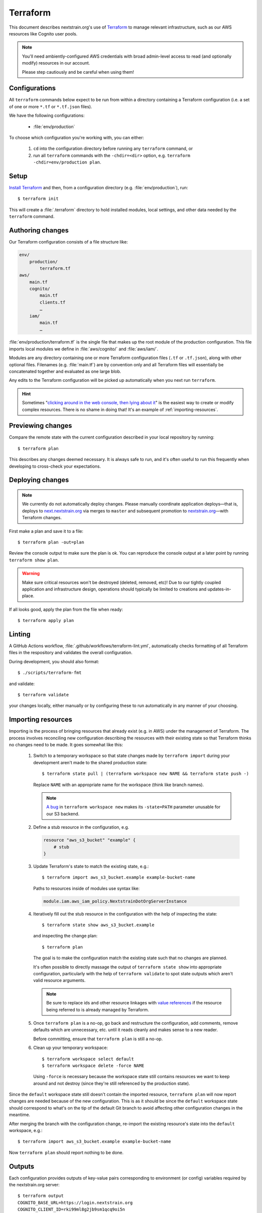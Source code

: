 .. highlight:: shell-session

=========
Terraform
=========

This document describes nextstrain.org's use of `Terraform
<https://www.terraform.io/>`__ to manage relevant infrastructure, such as our
AWS resources like Cognito user pools.

.. note::
    You'll need ambiently-configured AWS credentials with broad admin-level
    access to read (and optionally modify) resources in our account.

    Please step cautiously and be careful when using them!


Configurations
==============

All ``terraform`` commands below expect to be run from within a directory
containing a Terraform configuration (i.e. a set of one or more ``*.tf`` or
``*.tf.json`` files).

We have the following configurations:

  - :file:`env/production`

To choose which configuration you're working with, you can either:

  1. ``cd`` into the configuration directory before running any ``terraform``
     command, or

  2. run all ``terraform`` commands with the ``-chdir=<dir>`` option, e.g.
     ``terraform -chdir=env/production plan``.


Setup
=====

`Install Terraform <https://www.terraform.io/downloads>`__ and then, from a
configuration directory (e.g. :file:`env/production`), run::

    $ terraform init

This will create a :file:`.terraform` directory to hold installed modules,
local settings, and other data needed by the ``terraform`` command.


Authoring changes
=================

Our Terraform configuration consists of a file structure like:

.. code-block:: none

    env/
        production/
            terraform.tf
    aws/
        main.tf
        cognito/
            main.tf
            clients.tf
            …
        iam/
            main.tf
            …

:file:`env/production/terraform.tf` is the single file that makes up the root
module of the production configuration.  This file imports local modules we
define in :file:`aws/cognito/` and :file:`aws/iam/`.

Modules are any directory containing one or more Terraform configuration files
(``.tf`` or ``.tf.json``), along with other optional files.  Filenames (e.g.
:file:`main.tf`) are by convention only and all Terraform files will
essentially be concatenated together and evaluated as one large blob.

Any edits to the Terraform configuration will be picked up automatically when
you next run ``terraform``.

.. hint::
    Sometimes "`clicking around in the web console, then lying
    about it <https://www.lastweekinaws.com/blog/clickops/>`__" is the easiest
    way to create or modify complex resources.  There is no shame in doing
    that!  It's an example of :ref:`importing-resources`.


Previewing changes
==================

Compare the remote state with the current configuration described in your local
repository by running::

    $ terraform plan

This describes any changes deemed necessary.  It is always safe to run, and
it's often useful to run this frequently when developing to cross-check your
expectations.


Deploying changes
=================

.. note::
    We currently do not automatically deploy changes.  Please manually
    coordinate application deploys—that is, deploys to `next.nextstrain.org
    <https://next.nextstrain.org>`__ via merges to ``master`` and subsequent
    promotion to `nextstrain.org <https://nextstrain.org>`__—with Terraform
    changes.

First make a plan and save it to a file::

    $ terraform plan -out=plan

Review the console output to make sure the plan is ok.  You can reproduce the
console output at a later point by running ``terraform show plan``.

.. warning::
    Make sure critical resources won't be destroyed (deleted, removed, etc)!
    Due to our tightly coupled application and infrastructure design,
    operations should typically be limited to creations and updates-in-place.

If all looks good, apply the plan from the file when ready::

    $ terraform apply plan


Linting
=======

A GitHub Actions workflow, :file:`.github/workflows/terraform-lint.yml`,
automatically checks formatting of all Terraform files in the respository and
validates the overall configuration.

During development, you should also format::

    $ ./scripts/terraform-fmt

and validate::

    $ terraform validate

your changes locally, either manually or by configuring these to run
automatically in any manner of your choosing.


.. _importing-resources:

Importing resources
===================

Importing is the process of bringing resources that already exist (e.g. in AWS)
under the management of Terraform.  The process involves reconciling new
configuration describing the resources with their existing state so that
Terraform thinks no changes need to be made.  It goes somewhat like this:

 1. Switch to a temporary workspace so that state changes made by ``terraform
    import`` during your development aren't made to the shared production
    state::

        $ terraform state pull | (terraform workspace new NAME && terraform state push -)

    Replace ``NAME`` with an appropriate name for the workspace (think like
    branch names).

    .. note::
        `A bug <https://github.com/hashicorp/terraform/issues/29819>`__ in
        ``terraform workspace new`` makes its ``-state=PATH`` parameter
        unusable for our S3 backend.

 2. Define a stub resource in the configuration, e.g.

    .. code-block:: terraform

        resource "aws_s3_bucket" "example" {
            # stub
        }

 3. Update Terraform's state to match the existing state, e.g.::

        $ terraform import aws_s3_bucket.example example-bucket-name

    Paths to resources inside of modules use syntax like:

    .. code-block:: none

        module.iam.aws_iam_policy.NextstrainDotOrgServerInstance

 4. Iteratively fill out the stub resource in the configuration with the help
    of inspecting the state::

        $ terraform state show aws_s3_bucket.example

    and inspecting the change plan::

        $ terraform plan

    The goal is to make the configuration match the existing state such that no
    changes are planned.

    It's often possible to directly massage the output of ``terraform state
    show`` into appropriate configuration, particularly with the help of
    ``terraform validate`` to spot state outputs which aren't valid resource
    arguments.

    .. note::
        Be sure to replace ids and other resource linkages with `value
        references <https://www.terraform.io/language/expressions/references>`__
        if the resource being referred to is already managed by Terraform.

 5. Once ``terraform plan`` is a no-op, go back and restructure the
    configuration, add comments, remove defaults which are unnecessary, etc.
    until it reads cleanly and makes sense to a new reader.

    Before committing, ensure that ``terraform plan`` is still a no-op.

 6. Clean up your temporary workspace::

        $ terraform workspace select default
        $ terraform workspace delete -force NAME

    Using ``-force`` is necessary because the workspace state still contains
    resources we want to keep around and not destroy (since they're still
    referenced by the production state).

Since the ``default`` workspace state still doesn't contain the imported
resource, ``terraform plan`` will now report changes are needed because of the
new configuration.  This is as it should be since the ``default`` workspace
state should correspond to what's on the tip of the default Git branch to avoid
affecting other configuration changes in the meantime.

After merging the branch with the configuration change, re-import the existing
resource's state into the ``default`` workspace, e.g.::

    $ terraform import aws_s3_bucket.example example-bucket-name

Now ``terraform plan`` should report nothing to be done.


Outputs
=======

Each configuration provides outputs of key-value pairs corresponding to
environment (or config) variables required by the nextstrain.org server::

    $ terraform output
    COGNITO_BASE_URL=https://login.nextstrain.org
    COGNITO_CLIENT_ID=rki99ml8g2jb9sm1qcq9oi5n
    COGNITO_CLI_CLIENT_ID=2vmc93kj4fiul8uv40uqge93m5
    COGNITO_USER_POOL_ID=us-east-1_Cg5rcTged

Outputs are stored and tracked in the remote state and may be updated when
applying configuration changes.  We cache non-sensitive outputs in JSON config
files, which are loaded by the server to obtain appropriate default values.
Terraform will note in its plan if an output changes.  It if does, make sure to
update the cached JSON config file::

    $ ../../scripts/terraform-output-to-config > config.json

Outputs do not automatically become defined as environment (or config)
variables.  The values must be explicitly provided to the server process via
standard environment variable mechanisms (e.g. Heroku's config vars, your local
shell, envdir, etc.) or a JSON config file (e.g.
:file:`env/production/config.json`).


Security
========

Terraform state may contain secrets embedded in it and is best treated as
secret material itself.  Avoid keeping copies of it on your local computer when
possible.


See also
========

- `Terraform CLI documentation <https://www.terraform.io/cli/>`__
- `Terraform configuration language documentation <https://www.terraform.io/language>`__
- `AWS Provider documentation <https://registry.terraform.io/providers/hashicorp/aws/latest/docs>`__
